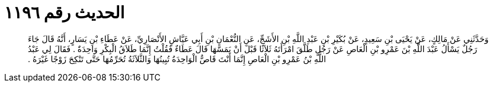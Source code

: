 
= الحديث رقم ١١٩٦

[quote.hadith]
وَحَدَّثَنِي عَنْ مَالِكٍ، عَنْ يَحْيَى بْنِ سَعِيدٍ، عَنْ بُكَيْرِ بْنِ عَبْدِ اللَّهِ بْنِ الأَشَجِّ، عَنِ النُّعْمَانِ بْنِ أَبِي عَيَّاشٍ الأَنْصَارِيِّ، عَنْ عَطَاءِ بْنِ يَسَارٍ، أَنَّهُ قَالَ جَاءَ رَجُلٌ يَسْأَلُ عَبْدَ اللَّهِ بْنَ عَمْرِو بْنِ الْعَاصِ عَنْ رَجُلٍ طَلَّقَ امْرَأَتَهُ ثَلاَثًا قَبْلَ أَنْ يَمَسَّهَا قَالَ عَطَاءٌ فَقُلْتُ إِنَّمَا طَلاَقُ الْبِكْرِ وَاحِدَةٌ ‏.‏ فَقَالَ لِي عَبْدُ اللَّهِ بْنُ عَمْرِو بْنِ الْعَاصِ إِنَّمَا أَنْتَ قَاصٌّ الْوَاحِدَةُ تُبِينُهَا وَالثَّلاَثَةُ تُحَرِّمُهَا حَتَّى تَنْكِحَ زَوْجًا غَيْرَهُ ‏.‏